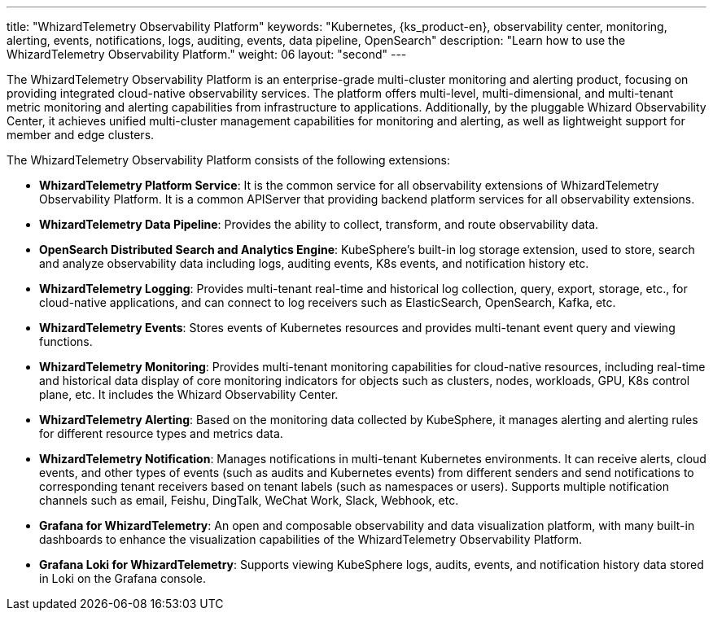---
title: "WhizardTelemetry Observability Platform"
keywords: "Kubernetes, {ks_product-en}, observability center, monitoring, alerting, events, notifications, logs, auditing, events, data pipeline, OpenSearch"
description: "Learn how to use the WhizardTelemetry Observability Platform."
weight: 06
layout: "second"
---

The WhizardTelemetry Observability Platform is an enterprise-grade multi-cluster monitoring and alerting product, focusing on providing integrated cloud-native observability services. The platform offers multi-level, multi-dimensional, and multi-tenant metric monitoring and alerting capabilities from infrastructure to applications. Additionally, by the pluggable Whizard Observability Center, it achieves unified multi-cluster management capabilities for monitoring and alerting, as well as lightweight support for member and edge clusters.

The WhizardTelemetry Observability Platform consists of the following extensions:
// Below content is the same as extension-intro-ks.adoc

- **WhizardTelemetry Platform Service**: It is the common service for all observability extensions of WhizardTelemetry Observability Platform. It is a common APIServer that providing backend platform services for all observability extensions.

- **WhizardTelemetry Data Pipeline**: Provides the ability to collect, transform, and route observability data.

- **OpenSearch Distributed Search and Analytics Engine**: KubeSphere's built-in log storage extension, used to store, search and analyze observability data including logs, auditing events, K8s events, and notification history etc.

- **WhizardTelemetry Logging**: Provides multi-tenant real-time and historical log collection, query, export, storage, etc., for cloud-native applications, and can connect to log receivers such as ElasticSearch, OpenSearch, Kafka, etc.

- **WhizardTelemetry Events**: Stores events of Kubernetes resources and provides multi-tenant event query and viewing functions.

// - **WhizardTelemetry Auditing**: Provides auditing management for Kubernetes and KubeSphere: records user behaviors on the {ks_product-en} platform in real-time, and provides audit history query and viewing functions, which can quickly trace back the behaviors of users.

- **WhizardTelemetry Monitoring**: Provides multi-tenant monitoring capabilities for cloud-native resources, including real-time and historical data display of core monitoring indicators for objects such as clusters, nodes, workloads, GPU, K8s control plane, etc. It includes the Whizard Observability Center.

- **WhizardTelemetry Alerting**: Based on the monitoring data collected by KubeSphere, it manages alerting and alerting rules for different resource types and metrics data.

// - **WhizardTelemetry Events Alerting**: Defines alerting rules for Kubernetes/KubeSphere auditing events, Kubernetes native events, and Kubernetes logs, evaluate incoming event data and log data, and send alerts to specified receivers such as HTTP endpoints.

- **WhizardTelemetry Notification**: Manages notifications in multi-tenant Kubernetes environments. It can receive alerts, cloud events, and other types of events (such as audits and Kubernetes events) from different senders and send notifications to corresponding tenant receivers based on tenant labels (such as namespaces or users). Supports multiple notification channels such as email, Feishu, DingTalk, WeChat Work, Slack, Webhook, etc.

- **Grafana for WhizardTelemetry**: An open and composable observability and data visualization platform, with many built-in dashboards to enhance the visualization capabilities of the WhizardTelemetry Observability Platform.

- **Grafana Loki for WhizardTelemetry**: Supports viewing KubeSphere logs, audits, events, and notification history data stored in Loki on the Grafana console.
